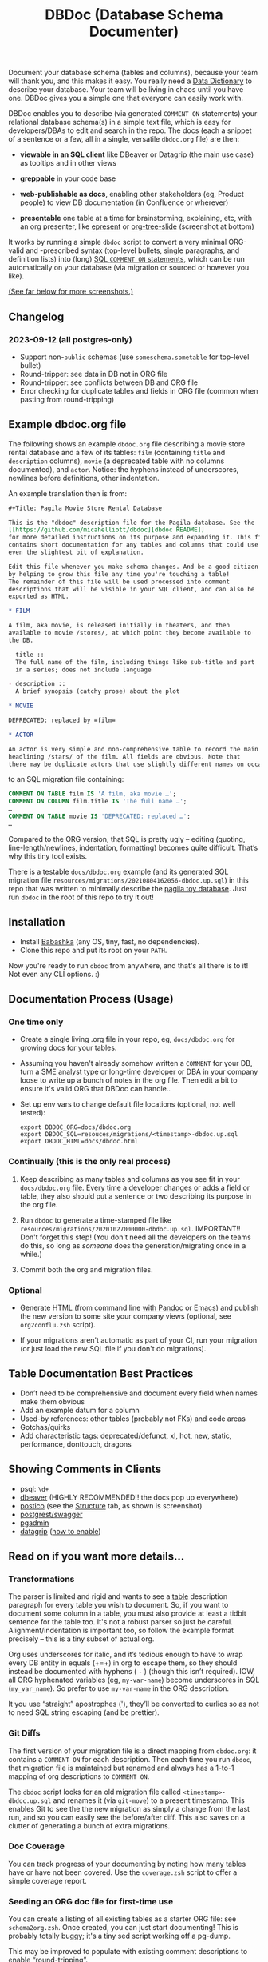#+Title: DBDoc (Database Schema Documenter)

Document your database schema (tables and columns), because your team will
thank you, and this makes it easy. You really need a [[https://en.wikipedia.org/wiki/Data_dictionary][Data Dictionary]] to
describe your database. Your team will be living in chaos until you have one.
DBDoc gives you a simple one that everyone can easily work with.

DBDoc enables you to describe (via generated =COMMENT ON= statements) your
relational database schema(s) in a simple text file, which is easy for
developers/DBAs to edit and search in the repo. The docs (each a snippet of a
sentence or a few, all in a single, versatile =dbdoc.org= file) are then:

- *viewable in an SQL client* like DBeaver or Datagrip (the main use
  case) as tooltips and in other views

- *greppable* in your code base

- *web-publishable as docs*, enabling other
  stakeholders (eg, Product people) to view DB documentation (in
  Confluence or wherever)

- *presentable* one table at a time for brainstorming, explaining, etc,
  with an org presenter, like [[https://github.com/eschulte/epresent][epresent]] or [[https://github.com/takaxp/org-tree-slide][org-tree-slide]] (screenshot
  at bottom)

It works by running a simple =dbdoc= script to convert a very minimal
ORG-valid and -prescribed syntax (top-level bullets, single paragraphs, and
definition lists) into (long) [[https://www.postgresql.org/docs/current/sql-comment.html][SQL =COMMENT ON= statements]], which can be run
automatically on your database (via migration or sourced or however you like).

#+html: <p align="center"><img src="film-hover.png" title="DBeaver showing a hover on column/heading" /></p>
#+caption: DBeaver showing a hover on column/heading

_(See far below for more screenshots.)_

** Changelog

*** *2023-09-12* (all postgres-only)
- Support non-=public= schemas (use =someschema.sometable= for top-level bullet)
- Round-tripper: see data in DB not in ORG file
- Round-tripper: see conflicts between DB and ORG file
- Error checking for duplicate tables and fields in ORG file (common when
  pasting from round-tripping)

** Example dbdoc.org file

The following shows an example =dbdoc.org= file describing a movie store
rental database and a few of its tables: =film= (containing =title=
and =description= columns), =movie= (a deprecated table with no
columns documented), and =actor=. Notice: the hyphens instead of
underscores, newlines before definitions, other indentation.

An example translation then is from:

#+begin_src org
#+Title: Pagila Movie Store Rental Database

This is the "dbdoc" description file for the Pagila database. See the
[[https://github.com/micahelliott/dbdoc][dbdoc README]]
for more detailed instructions on its purpose and expanding it. This file
contains short documentation for any tables and columns that could use
even the slightest bit of explanation.

Edit this file whenever you make schema changes. And be a good citizen
by helping to grow this file any time you're touching a table!
The remainder of this file will be used processed into comment
descriptions that will be visible in your SQL client, and can also be
exported as HTML.

* FILM

A film, aka movie, is released initially in theaters, and then
available to movie /stores/, at which point they become available to
the DB.

- title ::
  The full name of the film, including things like sub-title and part
  in a series; does not include language

- description ::
  A brief synopsis (catchy prose) about the plot

* MOVIE

DEPRECATED: replaced by =film=

* ACTOR

An actor is very simple and non-comprehensive table to record the main
headlining /stars/ of the film. All fields are obvious. Note that
there may be duplicate actors that use slightly different names on occasion.
#+end_src

to an SQL migration file containing:

#+begin_src sql
COMMENT ON TABLE film IS 'A film, aka movie …';
COMMENT ON COLUMN film.title IS 'The full name …';
…
COMMENT ON TABLE movie IS 'DEPRECATED: replaced …';
…
#+end_src

Compared to the ORG version, that SQL is pretty ugly – editing
(quoting, line-length/newlines, indentation, formatting) becomes quite
difficult. That’s why this tiny tool exists.

There is a testable =docs/dbdoc.org= example (and its generated SQL
migration file =resources/migrations/20210804162056-dbdoc.up.sql=) in
this repo that was written to minimally describe the [[https://github.com/devrimgunduz/pagila][pagila toy
database]]. Just run =dbdoc= in the root of this repo to try it out!

** Installation

- Install [[https://github.com/babashka/babashka#installation][Babashka]] (any OS, tiny, fast, no dependencies).
- Clone this repo and put its root on your =PATH=.

Now you're ready to run =dbdoc= from anywhere, and that's all
there is to it! Not even any CLI options. :)

** Documentation Process (Usage)

*** One time only

- Create a single living .org file in your repo, eg, =docs/dbdoc.org=
  for growing docs for your tables.

- Assuming you haven't already somehow written a =COMMENT= for your
  DB, turn a SME analyst type or long-time developer or DBA in your
  company loose to write up a bunch of notes in the org file. Then
  edit a bit to ensure it's valid ORG that DBDoc can handle..

- Set up env vars to change default file locations (optional, not well
  tested):

  #+begin_src shell
  export DBDOC_ORG=docs/dbdoc.org
  export DBDOC_SQL=resouces/migrations/<timestamp>-dbdoc.up.sql
  export DBDOC_HTML=docs/dbdoc.html
  #+end_src

*** Continually (this is the only real process)

1. Keep describing as many tables and columns as you see fit in your
   =docs/dbdoc.org= file. Every time a developer changes or adds a
   field or table, they also should put a sentence or two describing its
   purpose in the org file.

2. Run =dbdoc= to generate a time-stamped file like
   =resources/migrations/20201027000000-dbdoc.up.sql=. IMPORTANT!!
   Don't forget this step! (You don't need all the developers on the
   teams do this, so long as /someone/ does the generation/migrating
   once in a while.)

3. Commit both the org and migration files.

*** Optional

- Generate HTML (from command line [[https://pandoc.org/][with Pandoc]] or [[https://stackoverflow.com/a/22091045/326516][Emacs]]) and publish
  the new version to some site your company views (optional, see
  =org2conflu.zsh= script).

- If your migrations aren't automatic as part of your CI, run your
  migration (or just load the new SQL file if you don't do
  migrations).

** Table Documentation Best Practices

- Don’t need to be comprehensive and document every field when names
  make them obvious
- Add an example datum for a column
- Used-by references: other tables (probably not FKs) and code areas
- Gotchas/quirks
- Add characteristic tags: deprecated/defunct, xl, hot, new, static,
  performance, donttouch, dragons

** Showing Comments in Clients

- psql: =\d+=
- [[https://dataedo.com/kb/tools/dbeaver/how-to-view-and-edit-table-and-column-comments][dbeaver]] (HIGHLY RECOMMENDED!! the docs pop up everywhere)
- [[https://eggerapps.at/postico/][postico]] (see the _Structure_ tab, as shown is screenshot)
- [[https://postgrest.org/en/v7.0.0/api.html#openapi-support][postgrest/swagger]]
- [[https://dataedo.com/kb/tools/pgadmin/how-to-view-and-edit-table-and-column-comments][pgadmin]]
- [[https://dataedo.com/kb/tools/datagrip/how-to-view-and-edit-table-and-column-comments][datagrip]] ([[https://stackoverflow.com/questions/66129447/how-to-show-column-and-table-comment-in-jetbrains-datagrip][how to enable]])

** Read on if you want more details...

*** Transformations

The parser is limited and rigid and wants to see a _table_
description paragraph for every table you wish to document. So, if you
want to document some column in a table, you must also provide at
least a tidbit sentence for the table too. It's not a robust parser so
just be careful. Alignment/indentation is important too, so follow the
example format precisely – this is a tiny subset of actual org.

Org uses underscores for italic, and it’s tedious enough to have to
wrap every DB entity in equals (+=+) in org to escape them, so they
should instead be documented with hyphens ( =-= ) (though this isn’t
required). IOW, all ORG hyphenated variables (eg, =my-var-name=)
become underscores in SQL (=my_var_name=). So prefer to use
=my-var-name= in the ORG description.

It you use “straight” apostrophes ('), they’ll be converted to
curlies so as not to need SQL string escaping (and be prettier).

*** Git Diffs

The first version of your migration file is a direct mapping from =dbdoc.org=:
it contains a =COMMENT ON= for each description. Then each time you run
=dbdoc=, that migration file is maintained but renamed and always has a 1-to-1
mapping of org descriptions to =COMMENT ON=.

The =dbdoc= script looks for an old migration file called
=<timestamp>-dbdoc.up.sql= and renames it (via =git-move=) to a
present timestamp. This enables Git to see the the new migration as
simply a change from the last run, and so you can easily see the
before/after diff. This also saves on a clutter of generating a bunch
of extra migrations.

*** Doc Coverage

You can track progress of your documenting by noting how many tables
have or have not been covered. Use the =coverage.zsh= script to offer
a simple coverage report.

*** Seeding an ORG doc file for first-time use

You can create a listing of all existing tables as a starter
ORG file: see =schema2org.zsh=. Once created, you can just start
documenting! This is probably totally buggy; it's a tiny sed script
working off a pg-dump.

This may be improved to populate with existing comment descriptions
to enable “round-tripping”.

*** Round-Tripping (postgres only, for now)

If you already have comments on your tables, you can pull them into your ORG
doc (semi-manually) to still get the benefits of shared editing/viewing. So if
some of your team happens to add comments (inside a client, or with =COMMENT
ON= statements) to your production DB (instead of the using dbdoc process),
/round-tripping/ ensures you never lose data, keeping your =dbcoc.org= as the
SPOT and synced with the DB. But encourage your teammates not to be writing
=COMMENT ON= statements and use dbdoc instead!

To run the round-tripper, dbdoc needs access to an up-to-date, running DB
instance. Export the =PGDATABASE= env var to specify that DB. It will query
for all the descriptions and send them into a TSV =indb.tsv=. Then it converts
the existing =dbdoc.org= texts (as inorg.tsv) to be able to diff and determine
what's new. Run =roundtrip.zsh= to see it.

#+begin_src shell
PGDATABASE=mydb roundtrip.zsh >>docs/dbdoc.org # careful here with the append!
#+end_src

That output contains org formatted text. Rather than dbdoc trying to inject
the new text into your hand-crafted =dbdoc.org= doc, it simply prints the new
data in org-format to /stdout/, so that you can paste it into the appropriate
places in your =dbdoc.org= file (or just append it as per that example). It is
alphabetized, so simply appending may not be wanted if you're trying to keep
your =dbdoc.org= file sorted by table name.

If there are conflicts (same field described in both ORG and DB), those are
WARNINGs printed to /stderr/, and you're expected to resolve and paste them into
your =dbdoc.org= file with the description you feel is most up-to-date.

*** FAQs

*Why use org instead of the more popular/common markdown?*

ORG has definition lists which work great for column docs. For the
limited syntax that is DBDoc, org and md are effectively the same
(just use =*= for heading instead of =#=).

But [[https://github.com/MicahElliott/dbdoc/issues/2][I will implement Markdown]] if anyone feels they need it.

*Do I need Emacs to work with Org files?*

No! Emacs is not required to for any part of DBDoc. Most common
editors have some proper way to work with Org. Even if yours doesn't,
just edit in plain text mode.

*How far should I go with documenting my tables?*

Not super far. See recommendations above. I like to limit column docs
to not more than a few sentences. A table doc can be a legthy
paragraph (only one!). Your source code docstrings are probably a
better place to get into the nitty gritty.

*Why not just write the doc strings in SQL?*

Then your editor would think you’re in SQL mode and wouldn’t do things
like spell-checking or nice formatting. Plus, using ORG gives you a
publishable HTML version of your docs.

*Does this work for all databases?*

It does work for many! It's been tested with PostgreSQL, and should
work with others too, such as:

- [[https://www.cockroachlabs.com/docs/stable/comment-on.html][CockroachDB]]
- [[https://docs.oracle.com/cd/B19306_01/server.102/b14200/statements_4009.htm][Oracle]]
- [[https://www.ibm.com/support/producthub/db2/docs/content/SSEPGG_11.5.0/com.ibm.db2.luw.sql.ref.doc/doc/r0000901.html][IBM DB2]]
- [[https://docs.snowflake.com/en/sql-reference/sql/comment.html][Snowflake]]
- [[https://www.vertica.com/docs/9.2.x/HTML/Content/Authoring/SQLReferenceManual/Statements/COMMENT/COMMENTONTABLE.htm?tocpath=SQL%20Reference%20Manual%7CSQL%20Statements%7CCOMMENT%C2%A0ON%C2%A0Statements%7C_____9][Vertica]]

[[https://issues.apache.org/jira/browse/DERBY-7008][Apache Derby may get support]].

[[https://stackoverflow.com/questions/7426205/sqlite-adding-comments-to-tables-and-columns][I don't think SQLite supports =COMMENT=.]] And [[https://stackoverflow.com/questions/2162420/alter-mysql-table-to-add-comments-on-columns][MySQL makes it very
difficult]] (and [[https://stackoverflow.com/questions/58665398/modifing-comment-into-spark-table-on-databricks][Spark]]) to the point that DBDoc won't attempt to make it
work. [[https://feedback.azure.com/forums/307516-sql-data-warehouse/suggestions/16317988-table-extended-properties][SQL Server/Azure is a fail too]]. And [[https://community.cloudera.com/t5/Support-Questions/Is-there-way-to-add-comment-to-a-phoenix-table/td-p/165405][Ignite]].

*How do I get this into Confluence without API access?*

Your Confluence setup might only support creating a page from markdown
(not org or html). So you can use pandoc to convert from org to md
with: =pandoc -s docs/dbdoc.org -o temp.md= and then paste it into
Confluence from its "plus" menu while editing a page:
/Markup > Markdown > Paste > Insert/

*Why can't I use just my SQL client to add descriptive comments?*

Because it seems wrong. Which copy of your DB are you wanting to
modify? Are you connecting your client to a production DB and making
edits to prod data? This doesn't make sense to me and I don't
understand why SQL clients support =COMMENT= editing. Developers, DBAs,
QA, and others may not have prod access, and probably all need
different non-prod DBs to have up-to-date documentation at their
fingertips, and DBDoc enables putting that documentation into every
instance.

** Similar Tools Comparison

*** dbdocs (same name but plural!)

[[https://dbdocs.io/][dbdocs]] (plural) is decsribed as: "A free & simple tool to create
web-based database documentation using DSL code. Designed for
developers. Integrate seamlessly with your development workflow." As a
full DDL DSL, it is a much heavier commitment to incorporate. It also
creates a rich website for your tables, whereas /DBDoc/ just creates a
single webpage that can be synced with Confluence or published
wherever you choose. dbdocs creates ERDs, but /DBDoc/ lets capable
clients like DBeaver handle that for you.

*** Rails ActiveRecord

The [[https://github.com/rails/rails/pull/22911][ActiveRecord ORM]] has the ability to support comments as part of a
schema definition and migration syntax. You may not need DBDoc if
you're using AR. But if you want to publish your schema documentation,
you should still use DBDoc!

*** Commercial Tools

There are many DB documentation tools in this realm. For any use cases
I've encountered, they are overkill. But if you're interested in much
more sophisticated kitchen sink tools that may work with other types
of DBMSs, look into [[https://www.apexsql.com/sql-tools-doc.aspx][ApexSQL]], [[https://www.red-gate.com/products/sql-development/sql-doc/][Redgate]], and [[https://dataedo.com/][Dataedo]].

** Future Enhancements

- Support =COMMENT ON DATABASE= as top-level paragraph (but ignore
  myriad other types). *Actually, this can't be done flexibly since it
  requires knowing the DB name.*

- Identify fields/tables that are missing comments

Please submit an issue if you think of any enhancements or find bugs.
I'm eager to improve this, but need your ideas!

** More Screenshots

Hover to see captions, just like in DB clients! There, you've been trained.

#+html: <p align="center"><img src="film-table2.png" title="DBeaver properties view" /></p>
#+caption: DBeaver properties view

#+html: <p align="center"><img src="postico.png" title="Postico structure view with doc snippets in red" /></p>
#+caption: Postico "structure" view with doc snippets in red

#+html: <p align="center"><img src="datagrip1.png" title="Datagrip tree table hover" /></p>
#+caption: Datagrip tree table hover

#+html: <p align="center"><img src="datagrip2.png" title="Datagrip column comments" /></p>
#+caption: Datagrip column hover

#+html: <p align="center"><img src="datagrip3.png" title="Datagrip tree view comments" /></p>
#+caption: Datagrip tree view comments

#+html: <p align="center"><img src="org-preso.png" title="Emacs Org slide presentation view" /></p>
#+caption: Emacs Org slide presentation view
